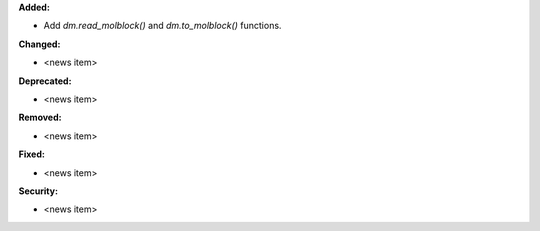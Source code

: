 **Added:**

* Add `dm.read_molblock()` and `dm.to_molblock()` functions.

**Changed:**

* <news item>

**Deprecated:**

* <news item>

**Removed:**

* <news item>

**Fixed:**

* <news item>

**Security:**

* <news item>

